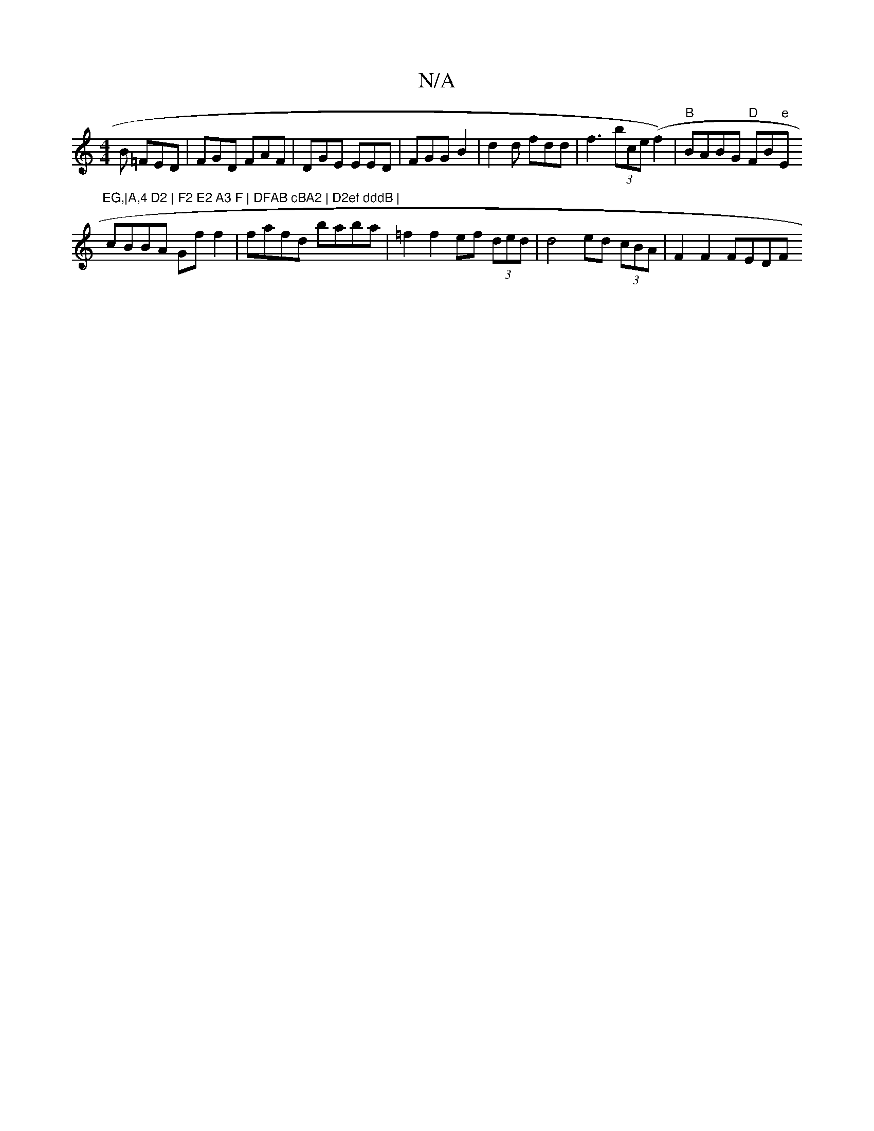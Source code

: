 X:1
T:N/A
M:4/4
R:N/A
K:Cmajor
B =FED | FGD FAF | DGE EED | FGG B2 | d2d fdd | f3 (3bce (f2) | "B"BABG "D"FB"e"Em"EG,|A,4 D2 | F2 E2 A3 F | DFAB cBA2 | D2ef dddB |
cBBA Gf f2 | fafd baba | =f2 f2 ef (3ded | d4 ed (3cBA | F2F2 FEDF 